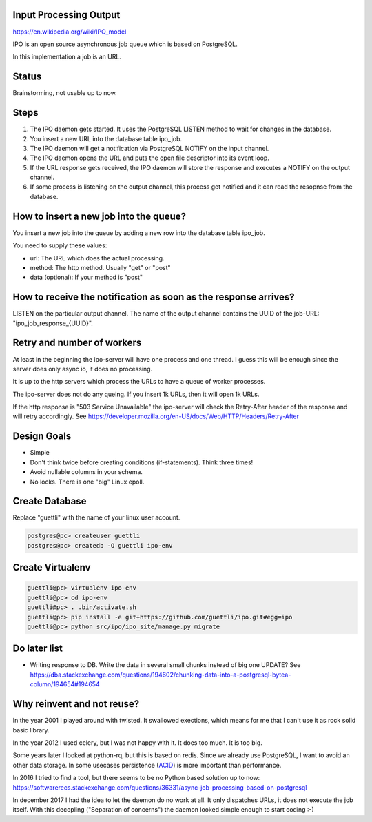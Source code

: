 Input Processing Output
=======================

https://en.wikipedia.org/wiki/IPO_model

IPO is an open source asynchronous job queue which is based on PostgreSQL.

In this implementation a job is an URL.

Status
======

Brainstorming, not usable up to now.

Steps
=====

#. The IPO daemon gets started. It uses the PostgreSQL LISTEN method to wait for changes in the database.
#. You insert a new URL into the database table ipo_job.
#. The IPO daemon will get a notification via PostgreSQL NOTIFY on the input channel.
#. The IPO daemon opens the URL and puts the open file descriptor into its event loop.
#. If the URL response gets received, the IPO daemon will store the response and executes a NOTIFY on the output channel.
#. If some process is listening on the output channel, this process get notified and it can read the resopnse from the database.


How to insert a new job into the queue?
=======================================

You insert a new job into the queue by adding a new row into the database table ipo_job.

You need to supply these values:

* url: The URL which does the actual processing.
* method: The http method. Usually "get" or "post"
* data (optional): If your method is "post"


How to receive the notification as soon as the response arrives?
===============================================================

LISTEN on the particular output channel. The name of the output channel contains the UUID of the job-URL: "ipo_job_response_{UUID}".


Retry and number of workers
===========================

At least in the beginning the ipo-server will have one process and one thread. I guess this will
be enough since the server does only async io, it does no processing.

It is up to the http servers which process the URLs to have a queue of worker processes.

The ipo-server does not do any queing. If you insert 1k URLs, then it will open 1k URLs.

If the http response is "503 Service Unavailable" the ipo-server will check the Retry-After header
of the response and will retry accordingly. See https://developer.mozilla.org/en-US/docs/Web/HTTP/Headers/Retry-After


Design Goals
============

* Simple
* Don't think twice before creating conditions (if-statements). Think three times!
* Avoid nullable columns in your schema.
* No locks. There is one "big" Linux epoll.

Create Database
===============

Replace "guettli" with the name of your linux user account.

.. code:: shell

    postgres@pc> createuser guettli
    postgres@pc> createdb -O guettli ipo-env


Create Virtualenv
=================

.. code:: python

    guettli@pc> virtualenv ipo-env
    guettli@pc> cd ipo-env
    guettli@pc> . .bin/activate.sh
    guettli@pc> pip install -e git+https://github.com/guettli/ipo.git#egg=ipo
    guettli@pc> python src/ipo/ipo_site/manage.py migrate


Do later list
=============

* Writing response to DB. Write the data in several small chunks instead of big one UPDATE? See https://dba.stackexchange.com/questions/194602/chunking-data-into-a-postgresql-bytea-column/194654#194654



Why reinvent and not reuse?
===========================

In the year 2001 I played around with twisted. It swallowed exections, which means
for me that I can't use it as rock solid basic library.

In the year 2012 I used celery, but I was not happy with it. It does too much. It is too big.

Some years later I looked at python-rq, but this is based on redis. Since we already use PostgreSQL, I want to avoid an other data storage. In some usecases persistence (`ACID <https://en.wikipedia.org/wiki/ACID>`_) is
more important than performance.

In 2016 I tried to find a tool, but there seems to be no Python based solution up to now: https://softwarerecs.stackexchange.com/questions/36331/async-job-processing-based-on-postgresql

In december 2017 I had the idea to let the daemon do no work at all. It only dispatches URLs, it does not execute the job itself.
With this decopling ("Separation of concerns") the daemon looked simple enough to start coding :-)





